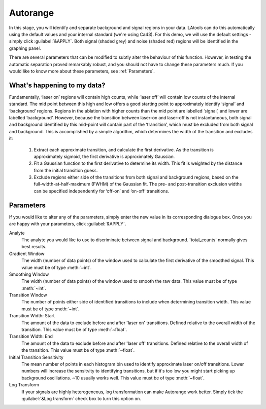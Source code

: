 Autorange
*********
In this stage, you will identify and separate background and signal regions in your data. LAtools can do this automatically using the default values and your internal standard (we're using Ca43). For this demo, we will use the default settings - simply click :guilabel:`&APPLY`. Both signal (shaded grey) and noise (shaded red) regions will be identified in the graphing panel.

There are several parameters that can be modified to subtly alter the behaviour of this function. However, in testing the automatic separation proved remarkably robust, and you should not have to change these parameters much. If you would like to know more about these parameters, see :ref:`Parameters`.


What's happening to my data?
============================
.. taken from http://latools.readthedocs.io/en/latest/users/beginners/5-signal-background.html

Fundamentally, ‘laser on’ regions will contain high counts, while ‘laser off’ will contain low counts of the internal standard. The mid point between this high and low offers a good starting point to approximately identify ‘signal’ and ‘background’ regions. Regions in the ablation with higher counts than the mid point are labelled ‘signal’, and lower are labelled ‘background’. However, because the transition between laser-on and laser-off is not instantaneous, both signal and background identified by this mid-point will contain part of the ‘transition’, which must be excluded from both signal and background. This is accomplished by a simple algorithm, which determines the width of the transition and excludes it:

    1. Extract each approximate transition, and calculate the first derivative. As the transition is approximately sigmoid, the first derivative is approximately Gaussian.
    2. Fit a Gaussian function to the first derivative to determine its width. This fit is weighted by the distance from the initial transition guess.
    3. Exclude regions either side of the transitions from both signal and background regions, based on the full-width-at-half-maximum (FWHM) of the Gaussian fit. The pre- and post-transition exclusion widths can be specified independently for ‘off-on’ and ‘on-off’ transitions.


Parameters
==========
If you would like to alter any of the parameters, simply enter the new value in its corresponding dialogue box. Once you are happy with your parameters, click :guilabel:`&APPLY`.

Analyte
    The analyte you would like to use to discriminate between signal and background. 'total_counts' normally gives best results.

Gradient Window
    The width (number of data points) of the window used to calculate the first derivative of the smoothed signal. This value must be of type :meth:`~int`.

Smoothing Window
    The width (number of data points) of the window used to smooth the raw data. This value must be of type :meth:`~int`.

Transition Window
    The number of points either side of identified transitions to include when determining transition width. This value must be of type :meth:`~int`.

Transition Width\: Start
    The amount of the data to exclude before and after 'laser on' transitions. Defined relative to the overall width of the transition. This value must be of type :meth:`~float`.

Transition Width\: End
    The amount of the data to exclude before and after 'laser off' transitions. Defined relative to the overall width of the transition. This value must be of type :meth:`~float`.

Initial Transition Sensitivity
    The mean number of points in each histogram bin used to identify approximate laser on/off transitions. Lower numbers will increase the sensitvity to identifying transitions, but if it's too low you might start picking up background oscillations. ~10 usually works well. This value must be of type :meth:`~float`.

Log Transform
    If your signals are highly heterogeneous, log transformation can make Autorange work better. Simply tick the :guilabel:`&Log transform` check box to turn this option on.
